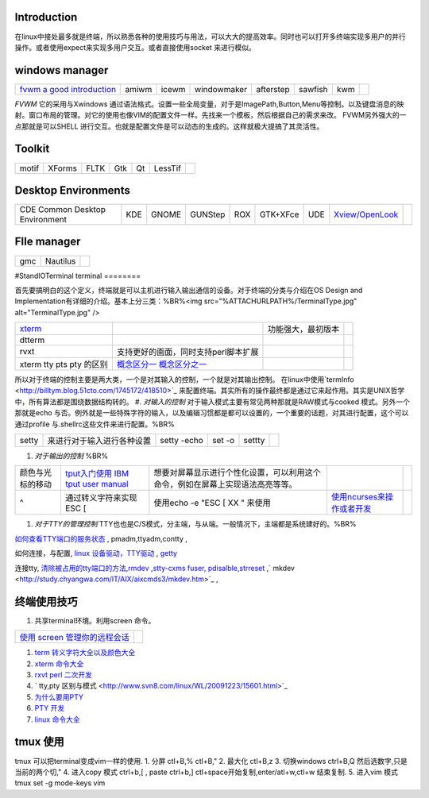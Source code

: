 Introduction
============

在linux中接处最多就是终端，所以熟悉各种的使用技巧与用法，可以大大的提高效率。同时也可以打开多终端实现多用户的并行操作。或者使用expect来实现多用户交互。或者直接使用socket 来进行模似。

windows manager
===============

.. csv-table:: 

   `fvwm <http://www.fvwm.org/>`_  `a good introduction <http://home.ustc.edu.cn/~lixuebai/GNU/FVWM.html>`_ , amiwm,icewm,windowmaker,afterstep,sawfish,kwm, 

*FVWM* 它的采用与Xwindows 通过语法格式。设置一些全局变量，对于是ImagePath,Button,Menu等控制。以及键盘消息的映射。窗口布局的管理。对它的使用也像VIM的配置文件一样。先找来一个模板，然后根据自己的需求来改。 FVWM另外强大的一点那就是可以SHELL 进行交互。也就是配置文件是可以动态的生成的。这样就极大提搞了其灵活性。

Toolkit
=======


.. csv-table:: 

   motif,XForms,FLTK,Gtk,Qt,LessTif,

Desktop Environments
====================


.. csv-table:: 

   CDE Common Desktop Environment , KDE ,GNOME,GUNStep,ROX,GTK+XFce,UDE ,`Xview/OpenLook <http://step.polymtl.ca/~coyote/xview_main.html>`_ , 

FIle manager
============


.. csv-table:: 

   gmc ,Nautilus,

#StandIOTerminal
terminal
========

首先要搞明白的这个定义，终端就是可以主机进行输入输出通信的设备。对于终端的分类与介绍在OS Design and Implementation有详细的介绍。基本上分三类：%BR%<img src="%ATTACHURLPATH%/TerminalType.jpg" alt="TerminalType.jpg"  />

.. csv-table:: 

   `xterm <http://invisible-island.net/xterm/xterm.faq.html>`_ , ,功能强大，最初版本,
   dtterm,,
   rvxt,支持更好的画面，同时支持perl脚本扩展,
   xterm tty pts pty 的区别,`概念区分一 <http://kpshare.blog.51cto.com/1195439/275837>`_  `概念区分之一 <http://topic.csdn.net/u/20100201/17/a34370cc-8a61-4315-a4d0-84242362064d.html>`_ ,

所以对于终端的控制主要是两大类，一个是对其输入的控制，一个就是对其输出控制。 在linux中使用`termInfo <http://billtym.blog.51cto.com/1745172/418510>`_ 来配置终端。其实所有的操作最终都是通过它来起作用。其实是UNIX哲学中，所有算法都是围绕数据结构转的。
#. *对输入的控制* 对于输入模式主要有常见两种那就是RAW模式与cooked 模式。另外一个那就是echo 与否。例外就是一些特殊字符的输入，以及编辑习惯都是都可以设置的，一个重要的话题，对其进行配置，这个可以通过profile 与.shellrc这些文件来进行配置。%BR%

.. csv-table:: 

   setty , 来进行对于输入进行各种设置, setty -echo, set -o, settty ,


#. *对于输出的控制* %BR%

.. csv-table:: 

   颜色与光标的移动, `tput入门使用 IBM <http://www.ibm.com/developerworks/cn/aix/library/au-learningtput/index.html>`_   `tput user manual  <http://tldp.org/HOWTO/Bash-Prompt-HOWTO/x405.html>`_ , 想要对屏幕显示进行个性化设置，可以利用这个命令，例如在屏幕上实现语法高亮等等。,
   ^ , 通过转义字符来实现 ESC [ , 使用echo -e  "ESC [ XX " 来使用, `使用ncurses来操作或者开发 <http://blog.sina.com.cn/s/blog_613454190100lzwl.html>`_ ,

#. *对于TTY的管理控制*  TTY也也是C/S模式，分主端，与从端。一般情况下，主端都是系统建好的。%BR%


`如何查看TTY端口的服务状态 <http://docs.sun.com/app/docs/doc/819-6951/modsafapp-18?l=zh&a=view>`_ , pmadm,ttyadm,contty ,

如何连接，与配置, `linux 设备驱动，TTY驱动 <http://www.deansys.com/doc/ldd3/ch18.html>`_  , `getty <http://stevens0102.blogbus.com/logs/47327581.html>`_ 

连接tty, `清除被占用的tty端口的方法,rmdev ,stty-cxms fuser, pdisalble,strreset <http://blog.chinaunix.net/u/25969/showart_1084733.html>`_ ,` mkdev  <http://study.chyangwa.com/IT/AIX/aixcmds3/mkdev.htm>`_ ,



终端使用技巧
==================

#. 共享terminal环境。利用screen 命令。 

.. csv-table:: 

   `使用 screen 管理你的远程会话 <http://www.ibm.com/developerworks/cn/linux/l-cn-screen/>`_ ,

#. `term 转义字符大全以及颜色大全 <http://hooney.javaeye.com/blog/167062>`_ 
#. `xterm 命令大全 <http://study.chyangwa.com/IT/AIX/aixcmds6/xterm.htm>`_ 
#. `rxvt perl 二次开发 <http://www.perlmonks.org/?node_id=569933>`_ 
#. ` tty,pty 区别与模式 <http://www.svn8.com/linux/WL/20091223/15601.html>`_ 
#. `为什么要用PTY <http://blogold.chinaunix.net/u3/103643/showart_2200383.html>`_ 
#. `PTY 开发 <http://topic.csdn.net/t/20060426/13/4715138.html>`_ 
#. `linux 命令大全 <http://study.chyangwa.com/IT/AIX/aixcmds6/mastertoc.htm#mtoc>`_ 

tmux 使用
=============

tmux 可以把terminal变成vim一样的使用.
1. 分屏 ctl+B,%  ctl+B,"
2. 最大化 ctl+B,z
3. 切换windows   ctrl+B,Q 然后选数字,只是当前的两个切,"
4. 进入copy 模式  ctrl+b,[  , paste ctrl+b,]   ctl+space开始复制,enter/atl+w,ctl+w 结束复制.
5. 进入vim 模式  tmux set -g mode-keys vim

